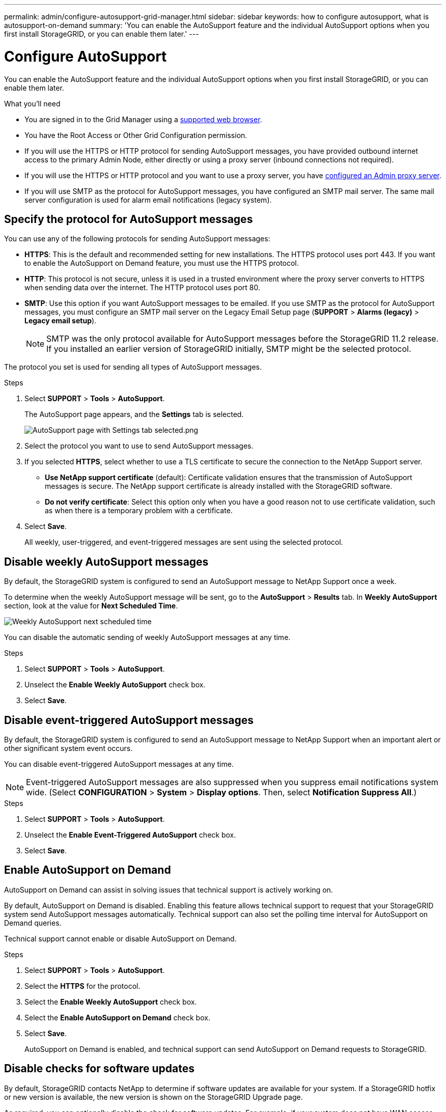 ---
permalink: admin/configure-autosupport-grid-manager.html
sidebar: sidebar
keywords: how to configure autosupport, what is autosupport-on-demand
summary: 'You can enable the AutoSupport feature and the individual AutoSupport options when you first install StorageGRID, or you can enable them later.'
---

= Configure AutoSupport
:icons: font
:imagesdir: ../media/


[.lead]
You can enable the AutoSupport feature and the individual AutoSupport options when you first install StorageGRID, or you can enable them later.

.What you'll need

* You are signed in to the Grid Manager using a xref:../admin/web-browser-requirements.adoc[supported web browser].
* You have the Root Access or Other Grid Configuration permission.
* If you will use the HTTPS or HTTP protocol for sending AutoSupport messages, you have provided outbound internet access to the primary Admin Node, either directly or using a proxy server (inbound connections not required).
* If you will use the HTTPS or HTTP protocol and you want to use a proxy server, you have xref:configuring-admin-proxy-settings.adoc[configured an Admin proxy server].

* If you will use SMTP as the protocol for AutoSupport messages, you have configured an SMTP mail server. The same mail server configuration is used for alarm email notifications (legacy system).

== Specify the protocol for AutoSupport messages

You can use any of the following protocols for sending AutoSupport messages:

* *HTTPS*: This is the default and recommended setting for new installations. The HTTPS protocol uses port 443. If you want to enable the AutoSupport on Demand feature, you must use the HTTPS protocol.
* *HTTP*: This protocol is not secure, unless it is used in a trusted environment where the proxy server converts to HTTPS when sending data over the internet. The HTTP protocol uses port 80.
* *SMTP*: Use this option if you want AutoSupport messages to be emailed. If you use SMTP as the protocol for AutoSupport messages, you must configure an SMTP mail server on the Legacy Email Setup page (*SUPPORT* > *Alarms (legacy)* > *Legacy email setup*).
+
NOTE: SMTP was the only protocol available for AutoSupport messages before the StorageGRID 11.2 release. If you installed an earlier version of StorageGRID initially, SMTP might be the selected protocol.

The protocol you set is used for sending all types of AutoSupport messages.

.Steps

. Select *SUPPORT* > *Tools* > *AutoSupport*.
+
The AutoSupport page appears, and the *Settings* tab is selected.
+
image::../media/autosupport_settings_tab.png[AutoSupport page with Settings tab selected.png]

. Select the protocol you want to use to send AutoSupport messages.

. If you selected *HTTPS*, select whether to use a TLS certificate to secure the connection to the NetApp Support server.
 ** *Use NetApp support certificate* (default): Certificate validation ensures that the transmission of AutoSupport messages is secure. The NetApp support certificate is already installed with the StorageGRID software.
 ** *Do not verify certificate*: Select this option only when you have a good reason not to use certificate validation, such as when there is a temporary problem with a certificate.

. Select *Save*.
+
All weekly, user-triggered, and event-triggered messages are sent using the selected protocol.

== Disable weekly AutoSupport messages

By default, the StorageGRID system is configured to send an AutoSupport message to NetApp Support once a week.

To determine when the weekly AutoSupport message will be sent, go to the *AutoSupport* > *Results* tab. In *Weekly AutoSupport* section, look at the value for *Next Scheduled Time*. 

image::../media/autosupport_weekly_next_scheduled_time.png[Weekly AutoSupport next scheduled time]

You can disable the automatic sending of weekly AutoSupport messages at any time.

.Steps

. Select *SUPPORT* > *Tools* > *AutoSupport*.
. Unselect the *Enable Weekly AutoSupport* check box.
. Select *Save*.

== Disable event-triggered AutoSupport messages

By default, the StorageGRID system is configured to send an AutoSupport message to NetApp Support when an important alert or other significant system event occurs.

You can disable event-triggered AutoSupport messages at any time.

NOTE: Event-triggered AutoSupport messages are also suppressed when you suppress email notifications system wide. (Select *CONFIGURATION* > *System* > *Display options*. Then, select *Notification Suppress All*.)

.Steps

. Select *SUPPORT* > *Tools* > *AutoSupport*.
. Unselect the *Enable Event-Triggered AutoSupport* check box.
. Select *Save*.


== Enable AutoSupport on Demand

AutoSupport on Demand can assist in solving issues that technical support is actively working on. 

By default, AutoSupport on Demand is disabled. Enabling this feature allows technical support to request that your StorageGRID system send AutoSupport messages automatically. Technical support can also set the polling time interval for AutoSupport on Demand queries.

Technical support cannot enable or disable AutoSupport on Demand.

.Steps

. Select *SUPPORT* > *Tools* > *AutoSupport*.
. Select the *HTTPS* for the protocol.
. Select the *Enable Weekly AutoSupport* check box.
. Select the *Enable AutoSupport on Demand* check box.
. Select *Save*.
+
AutoSupport on Demand is enabled, and technical support can send AutoSupport on Demand requests to StorageGRID.

== Disable checks for software updates

By default, StorageGRID contacts NetApp to determine if software updates are available for your system. If a StorageGRID hotfix or new version is available, the new version is shown on the StorageGRID Upgrade page. 

As required, you can optionally disable the check for software updates. For example, if your system does not have WAN access, you should disable the check to avoid download errors.

.Steps

. Select *SUPPORT* > *Tools* > *AutoSupport*.
. Unselect the *Check for software updates* check box.
. Select *Save*.

== Add an additional AutoSupport destination

When you enable AutoSupport, heath and status messages are sent to NetApp support. You can specify one additional destinations for all AutoSupport messages.


To verify or change the protocol used to send AutoSupport messages, see the instructions to <<Specify the protocol for AutoSupport messages>>.

NOTE: You cannot use the SMTP protocol to send AutoSupport messages to an additional destination.


.Steps

. Select *SUPPORT* > *Tools* > *AutoSupport*.

. Select *Enable additional AutoSupport destination*.
+
The Additional AutoSupport Destination fields appear.
+
image::../media/autosupport_additional_destinations.png[AutoSupport adding additional destinations]

. Enter the server hostname or IP address of an additional AutoSupport destination server.
+
NOTE: You can enter only one additional destination.

. Enter the port used to connect to an additional AutoSupport destination server (default is port 80 for HTTP or port 443 for HTTPS).
. To send your AutoSupport messages with certificate validation, select *Use custom CA bundle* in the *Certificate Validation* drop-down. Then, do one of the following:
 ** Use an editing tool to copy and paste all the contents of each of the PEM-encoded CA certificate files into the *CA bundle* field, concatenated in certificate chain order. You must include `----BEGIN CERTIFICATE----` and `----END CERTIFICATE----` in your selection.
+
image::../media/autosupport_certificate.png[AutoSupport certificate]

 ** Select *Browse*, navigate to the file containing the certificates, and then select *Open* to upload the file.
Certificate validation ensures that the transmission of AutoSupport messages is secure.
. To send your AutoSupport messages without certificate validation, select *Do not verify certificate* in the *Certificate Validation* drop-down.
+
Select this choice only when you have a good reason not to use certificate validation, such as when there is a temporary problem with a certificate.
+
A caution a message appears: "You are not using a TLS certificate to secure the connection to the additional AutoSupport destination."

. Select *Save*.
+
All future weekly, event-triggered, and user-triggered AutoSupport messages will be sent to the additional destination.


